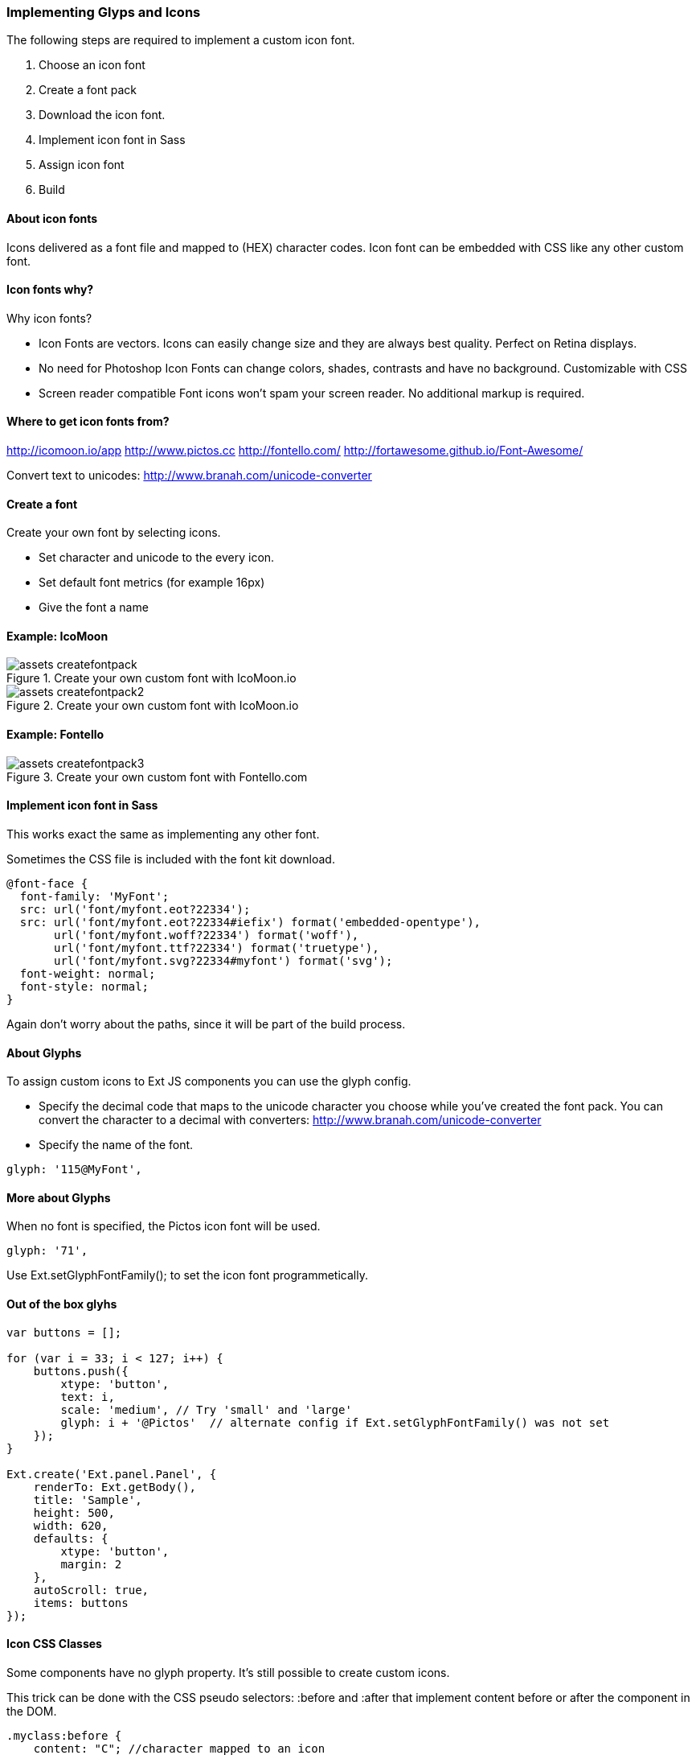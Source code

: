 === Implementing Glyps and Icons
.The following steps are required to implement a custom icon font.

1. Choose an icon font
2. Create a font pack
3. Download the icon font.
3. Implement icon font in Sass
4. Assign icon font
5. Build

==== About icon fonts
Icons delivered as a font file and mapped to (HEX) character codes.
Icon font can be embedded with CSS like any other custom font.

==== Icon fonts why?
.Why icon fonts?
* Icon Fonts are vectors.
Icons can easily change size and they are always best quality.
Perfect on Retina displays.
* No need for Photoshop
Icon Fonts can change colors, shades, contrasts and have no background.
Customizable with CSS
* Screen reader compatible
Font icons won't spam your screen reader.
No additional markup is required. 

==== Where to get icon fonts from?
http://icomoon.io/app
http://www.pictos.cc
http://fontello.com/
http://fortawesome.github.io/Font-Awesome/

Convert text to unicodes:
http://www.branah.com/unicode-converter

==== Create a font

.Download a ready-made icon font pack 

.Create your own font by selecting icons.
* Set character and unicode to the every icon.
* Set default font metrics (for example 16px)
* Give the font a name

==== Example: IcoMoon

[[styles_createfontpack0]]
.Create your own custom font with IcoMoon.io
image::../../images/assets_createfontpack.png[scale="75"]

[[styles_createfontpack5]]
.Create your own custom font with IcoMoon.io
image::../../images/assets_createfontpack2.png[scale="75"]

==== Example: Fontello

[[styles_createfontpack3]]
.Create your own custom font with Fontello.com
image::../../images/assets_createfontpack3.png[scale="75"]

==== Implement icon font in Sass
This works exact the same as implementing any other font.

Sometimes the CSS file is included with the font kit download.

[source, javascript]
----
@font-face {
  font-family: 'MyFont';
  src: url('font/myfont.eot?22334');
  src: url('font/myfont.eot?22334#iefix') format('embedded-opentype'),
       url('font/myfont.woff?22334') format('woff'),
       url('font/myfont.ttf?22334') format('truetype'),
       url('font/myfont.svg?22334#myfont') format('svg');
  font-weight: normal;
  font-style: normal;
}
----

Again don't worry about the paths, since it will be part of the build process.

==== About Glyphs

.To assign custom icons to Ext JS components you can use the +glyph+ config.
* Specify the decimal code that maps to the unicode character
you choose while you've created the font pack.
You can convert the character to a decimal with converters:
http://www.branah.com/unicode-converter
* Specify the name of the font.

[source, HTML]
----
glyph: '115@MyFont',
----

==== More about Glyphs

When no font is specified, the Pictos icon font will be used.

[source, HTML]
----
glyph: '71',
----

Use +Ext.setGlyphFontFamily();+ to set the icon font programmetically.

==== Out of the box glyhs

[source, javascript]
----
var buttons = [];

for (var i = 33; i < 127; i++) {
    buttons.push({
        xtype: 'button',
        text: i,
        scale: 'medium', // Try 'small' and 'large'
        glyph: i + '@Pictos'  // alternate config if Ext.setGlyphFontFamily() was not set
    });
}

Ext.create('Ext.panel.Panel', {
    renderTo: Ext.getBody(), 
    title: 'Sample',
    height: 500,
    width: 620,
    defaults: {
        xtype: 'button',
        margin: 2
    },
    autoScroll: true,
    items: buttons
});
----

==== Icon CSS Classes

Some components have no +glyph+ property.
It's still possible to create custom icons.

This trick can be done with the CSS pseudo selectors:
+:before+ and +:after+ that implement content
before or after the component in the DOM.

[source, javascript]
----
.myclass:before {
    content: "C"; //character mapped to an icon
    font-family: 'MyIconFont'; //icon font

    color: red; //set additional colors or dimensions...
    margin-right: 10px;
}
----

==== Image icons

.It's also possible to use images as icons.
* +icon+ - path to an image
* +iconCls+ - a CSS class specifying a background image
* +iconAlign+ - align icon to +'top'+, +'right'+, +'bottom'+ and +'left'+

[source, javascript]
----
Ext.create('Ext.panel.Panel', {
    title : 'Panel',
    renderTo : Ext.getBody(),
    height : 200,
    bodyPadding : 16,
    defaults : {
        margin: 8
    }, 
    layout : 'vbox',
    items : [{
        xtype : 'button',
        text : 'Sunny',
        icon : 'resources/images/weather_sun.png'
    }, {
        xtype : 'button',
        text : 'Rainy',
        icon : 'resources/images/weather_rain.png',
        iconAlign : 'right'
    }]
});
----

==== Build
A +build+ process is required in order to see the newly implemented fonts. This will copy and link the fonts to the build folder.

+sencha app build+